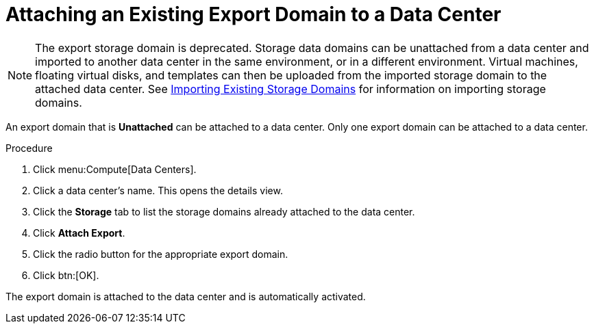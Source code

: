 :_content-type: PROCEDURE
[id="Attaching_an_export_domain"]
= Attaching an Existing Export Domain to a Data Center

[NOTE]
====
The export storage domain is deprecated. Storage data domains can be unattached from a data center and imported to another data center in the same environment, or in a different environment. Virtual machines, floating virtual disks, and templates can then be uploaded from the imported storage domain to the attached data center. See xref:sect-Importing_Existing_Storage_Domains[Importing Existing Storage Domains] for information on importing storage domains.
====

An export domain that is *Unattached* can be attached to a data center. Only one export domain can be attached to a data center.

.Procedure

. Click menu:Compute[Data Centers].
. Click a data center's name. This opens the details view.
. Click the *Storage* tab to list the storage domains already attached to the data center.
. Click *Attach Export*.
. Click the radio button for the appropriate export domain.
. Click btn:[OK].


The export domain is attached to the data center and is automatically activated.
